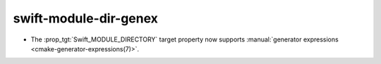 swift-module-dir-genex
----------------------

* The :prop_tgt:`Swift_MODULE_DIRECTORY` target property now supports
  :manual:`generator expressions <cmake-generator-expressions(7)>`.
